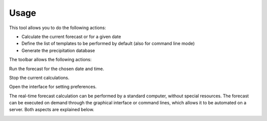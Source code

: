Usage
=====

.. todo:: write

This tool allows you to do the following actions:

* Calculate the current forecast or for a given date
* Define the list of templates to be performed by default (also for command line mode)
* Generate the precipitation database

.. image:: img/frame-forecaster.png

The toolbar allows the following actions:

|icon_run| Run the forecast for the chosen date and time.

|icon_stop| Stop the current calculations.

|icon_preferences| Open the interface for setting preferences.

.. |icon_run| image:: img/icon_run.png
   
.. |icon_stop| image:: img/icon_stop.png

.. |icon_preferences| image:: img/icon_preferences.png

The real-time forecast calculation can be performed by a standard computer, without special resources. The forecast can be executed on demand through the graphical interface or command lines, which allows it to be automated on a server. Both aspects are explained below.

.. |bullet_white| image:: img/icon-bullet_white.png

.. image:: img/icon-bullet_green.png

.. image:: img/icon-bullet_yellow.png

.. image:: img/icon-bullet_red.png

.. image:: img/icon-close.png

.. image:: img/icon-plus.png

.. image:: img/icon-update.png

.. image:: img/task-scheduler.png

